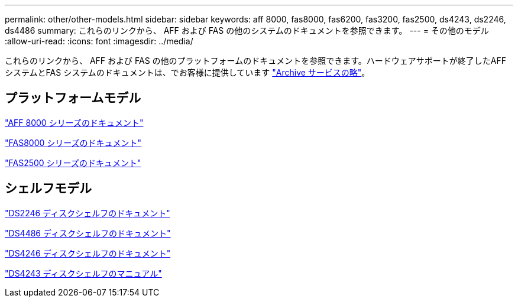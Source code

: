 ---
permalink: other/other-models.html 
sidebar: sidebar 
keywords: aff 8000, fas8000, fas6200, fas3200, fas2500, ds4243, ds2246, ds4486 
summary: これらのリンクから、 AFF および FAS の他のシステムのドキュメントを参照できます。 
---
= その他のモデル
:allow-uri-read: 
:icons: font
:imagesdir: ../media/


[role="lead"]
これらのリンクから、 AFF および FAS の他のプラットフォームのドキュメントを参照できます。ハードウェアサポートが終了したAFF システムとFAS システムのドキュメントは、でお客様に提供しています link:https://mysupport.netapp.com/documentation/productsatoz/index.html?archive=true["Archive サービスの略"]。



== プラットフォームモデル

link:http://mysupport.netapp.com/documentation/productlibrary/index.html?productID=62082["AFF 8000 シリーズのドキュメント"]

link:http://mysupport.netapp.com/documentation/productlibrary/index.html?productID=61630["FAS8000 シリーズのドキュメント"]

link:http://mysupport.netapp.com/documentation/productlibrary/index.html?productID=61617["FAS2500 シリーズのドキュメント"]



== シェルフモデル

link:http://mysupport.netapp.com/documentation/docweb/index.html?productID=30410["DS2246 ディスクシェルフのドキュメント"]

link:http://mysupport.netapp.com/documentation/docweb/index.html?productID=61387["DS4486 ディスクシェルフのドキュメント"]

link:http://mysupport.netapp.com/documentation/docweb/index.html?productID=61469["DS4246 ディスクシェルフのドキュメント"]

link:http://mysupport.netapp.com/documentation/docweb/index.html?productID=30411&language=en-US&archive=true["DS4243 ディスクシェルフのマニュアル"]
